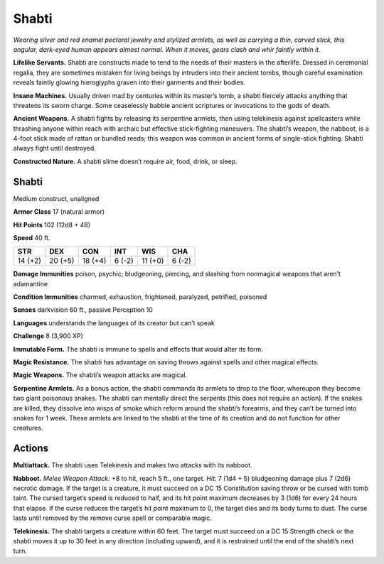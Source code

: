 
.. _tob:shabti:

Shabti
------

*Wearing silver and red enamel pectoral jewelry and stylized
armlets, as well as carrying a thin, carved stick, this angular, dark-eyed
human appears almost normal. When it moves, gears clash
and whir faintly within it.*

**Lifelike Servants.** Shabti are constructs made to tend to the
needs of their masters in the afterlife. Dressed in ceremonial
regalia, they are sometimes mistaken for living beings by
intruders into their ancient tombs, though careful examination
reveals faintly glowing hieroglyphs graven into their garments
and their bodies.

**Insane Machines.** Usually driven mad by centuries within its
master’s tomb, a shabti fiercely attacks anything that threatens
its sworn charge. Some ceaselessly babble ancient scriptures or
invocations to the gods of death.

**Ancient Weapons.** A shabti fights by releasing its serpentine
armlets, then using telekinesis against spellcasters while
thrashing anyone within reach with archaic but effective stick-fighting
maneuvers. The shabti’s weapon, the nabboot, is a
4-foot stick made of rattan or bundled reeds; this weapon was
common in ancient forms of single-stick fighting. Shabti always
fight until destroyed.

**Constructed Nature.** A shabti slime doesn’t require air,
food, drink, or sleep.

Shabti
~~~~~~

Medium construct, unaligned

**Armor Class** 17 (natural armor)

**Hit Points** 102 (12d8 + 48)

**Speed** 40 ft.

+-----------+----------+-----------+-----------+-----------+-----------+
| STR       | DEX      | CON       | INT       | WIS       | CHA       |
+===========+==========+===========+===========+===========+===========+
| 14 (+2)   | 20 (+5)  | 18 (+4)   | 6 (-2)    | 11 (+0)   | 6 (-2)    |
+-----------+----------+-----------+-----------+-----------+-----------+

**Damage Immunities** poison, psychic; bludgeoning, piercing,
and slashing from nonmagical weapons that aren’t adamantine

**Condition Immunities** charmed, exhaustion, frightened,
paralyzed, petrified, poisoned

**Senses** darkvision 60 ft., passive Perception 10

**Languages** understands the languages of its creator but can’t
speak

**Challenge** 8 (3,900 XP)

**Immutable Form.** The shabti is immune to spells and effects
that would alter its form.

**Magic Resistance.** The shabti has advantage on saving throws
against spells and other magical effects.

**Magic Weapons.** The shabti’s weapon attacks are magical.

**Serpentine Armlets.** As a bonus action, the shabti commands
its armlets to drop to the floor, whereupon they become two
giant poisonous snakes. The shabti can mentally direct the
serpents (this does not require an action). If the snakes are
killed, they dissolve into wisps of smoke which reform around
the shabti’s forearms, and they can’t be turned into snakes for
1 week. These armlets are linked to the shabti at the time of its
creation and do not function for other creatures.

Actions
~~~~~~~

**Multiattack.** The shabti uses Telekinesis and makes two attacks
with its nabboot.

**Nabboot.** *Melee Weapon Attack:* +8 to hit, reach 5 ft., one
target. *Hit:* 7 (1d4 + 5) bludgeoning damage plus 7 (2d6)
necrotic damage. If the target is a creature, it must succeed
on a DC 15 Constitution saving throw or be cursed with tomb
taint. The cursed target’s speed is reduced to half, and its hit
point maximum decreases by 3 (1d6) for every 24 hours that
elapse. If the curse reduces the target’s hit point maximum to
0, the target dies and its body turns to dust. The curse lasts
until removed by the remove curse spell or comparable magic.

**Telekinesis.** The shabti targets a creature within 60 feet. The
target must succeed on a DC 15 Strength check or the shabti
moves it up to 30 feet in any direction (including upward), and
it is restrained until the end of the shabti’s next turn.

